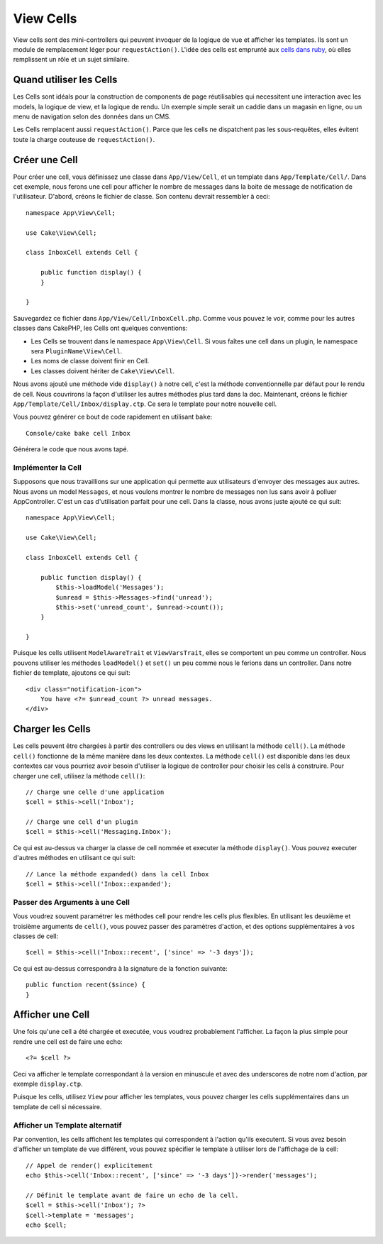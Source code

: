 View Cells
##########

View cells sont des mini-controllers qui peuvent invoquer de la logique de vue
et afficher les templates. Ils sont un module de remplacement léger pour
``requestAction()``. L'idée des cells est emprunté aux `cells dans ruby
<http://cells.rubyforge.org/>`_, où elles remplissent un rôle et un sujet
similaire.

Quand utiliser les Cells
========================

Les Cells sont idéals pour la construction de components de page réutilisables
qui necessitent une interaction avec les models, la logique de view, et la
logique de rendu. Un exemple simple serait un caddie dans un magasin en ligne,
ou un menu de navigation selon des données dans un CMS.

Les Cells remplacent aussi ``requestAction()``. Parce que les cells ne
dispatchent pas les sous-requêtes, elles évitent toute la charge couteuse
de ``requestAction()``.

Créer une Cell
==============

Pour créer une cell, vous définissez une classe dans ``App/View/Cell``, et un
template dans ``App/Template/Cell/``. Dans cet exemple, nous ferons une
cell pour afficher le nombre de messages dans la boite de message de
notification de l'utilisateur. D'abord, créons le fichier de classe.
Son contenu devrait ressembler à ceci::

    namespace App\View\Cell;

    use Cake\View\Cell;

    class InboxCell extends Cell {

        public function display() {
        }

    }

Sauvegardez ce fichier dans ``App/View/Cell/InboxCell.php``. Comme vous pouvez
le voir, comme pour les autres classes dans CakePHP, les Cells ont quelques
conventions:

* Les Cells se trouvent dans le namespace ``App\View\Cell``. Si vous faîtes une
  cell dans un plugin, le namespace sera ``PluginName\View\Cell``.
* Les noms de classe doivent finir en Cell.
* Les classes doivent hériter de ``Cake\View\Cell``.

Nous avons ajouté une méthode vide ``display()`` à notre cell, c'est la méthode
conventionnelle par défaut pour le rendu de cell. Nous couvrirons la façon
d'utiliser les autres méthodes plus tard dans la doc. Maintenant, créons le
fichier ``App/Template/Cell/Inbox/display.ctp``. Ce sera le template pour notre
nouvelle cell.

Vous pouvez générer ce bout de code rapidement en utilisant ``bake``::

    Console/cake bake cell Inbox

Générera le code que nous avons tapé.

Implémenter la Cell
-------------------

Supposons que nous travaillions sur une application qui permette aux
utilisateurs d'envoyer des messages aux autres. Nous avons un model
``Messages``, et nous voulons montrer le nombre de messages non lus sans avoir
à polluer AppController. C'est un cas d'utilisation parfait pour une cell. Dans
la classe, nous avons juste ajouté ce qui suit::

    namespace App\View\Cell;

    use Cake\View\Cell;

    class InboxCell extends Cell {

        public function display() {
            $this->loadModel('Messages');
            $unread = $this->Messages->find('unread');
            $this->set('unread_count', $unread->count());
        }

    }

Puisque les cells utilisent ``ModelAwareTrait`` et ``ViewVarsTrait``, elles
se comportent un peu comme un controller. Nous pouvons utiliser les méthodes
``loadModel()`` et ``set()`` un peu comme nous le ferions dans un controller.
Dans notre fichier de template, ajoutons ce qui suit::

    <div class="notification-icon">
        You have <?= $unread_count ?> unread messages.
    </div>

Charger les Cells
=================

Les cells peuvent être chargées à partir des controllers ou des views en
utilisant la méthode ``cell()``. La méthode ``cell()`` fonctionne de la même
manière dans les deux contextes. La méthode ``cell()`` est disponible dans les
deux contextes car vous pourriez avoir besoin d'utiliser la logique de
controller pour choisir les cells à construire. Pour charger une cell, utilisez
la méthode ``cell()``::

    // Charge une celle d'une application
    $cell = $this->cell('Inbox');

    // Charge une cell d'un plugin
    $cell = $this->cell('Messaging.Inbox');

Ce qui est au-dessus va charger la classe de cell nommée et executer la méthode
``display()``.
Vous pouvez executer d'autres méthodes en utilisant ce qui suit::

    // Lance la méthode expanded() dans la cell Inbox
    $cell = $this->cell('Inbox::expanded');

Passer des Arguments à une Cell
-------------------------------

Vous voudrez souvent paramétrer les méthodes cell pour rendre les cells plus
flexibles. En utilisant les deuxième et troisième arguments de ``cell()``, vous
pouvez passer des paramètres d'action, et des options supplémentaires à vos
classes de cell::

    $cell = $this->cell('Inbox::recent', ['since' => '-3 days']);

Ce qui est au-dessus correspondra à la signature de la fonction suivante::

    public function recent($since) {
    }

Afficher une Cell
=================

Une fois qu'une cell a été chargée et executée, vous voudrez probablement
l'afficher. La façon la plus simple pour rendre une cell est de faire une echo::

    <?= $cell ?>

Ceci va afficher le template correspondant à la version en minuscule et avec des
underscores de notre nom d'action, par exemple ``display.ctp``.

Puisque les cells, utilisez ``View`` pour afficher les templates, vous pouvez
charger les cells supplémentaires dans un template de cell si nécessaire.

Afficher un Template alternatif
-------------------------------

Par convention, les cells affichent les templates qui correspondent à l'action
qu'ils executent. Si vous avez besoin d'afficher un template de vue différent,
vous pouvez spécifier le template à utiliser lors de l'affichage de la cell::

    // Appel de render() explicitement
    echo $this->cell('Inbox::recent', ['since' => '-3 days'])->render('messages');

    // Définit le template avant de faire un echo de la cell.
    $cell = $this->cell('Inbox'); ?>
    $cell->template = 'messages';
    echo $cell;

